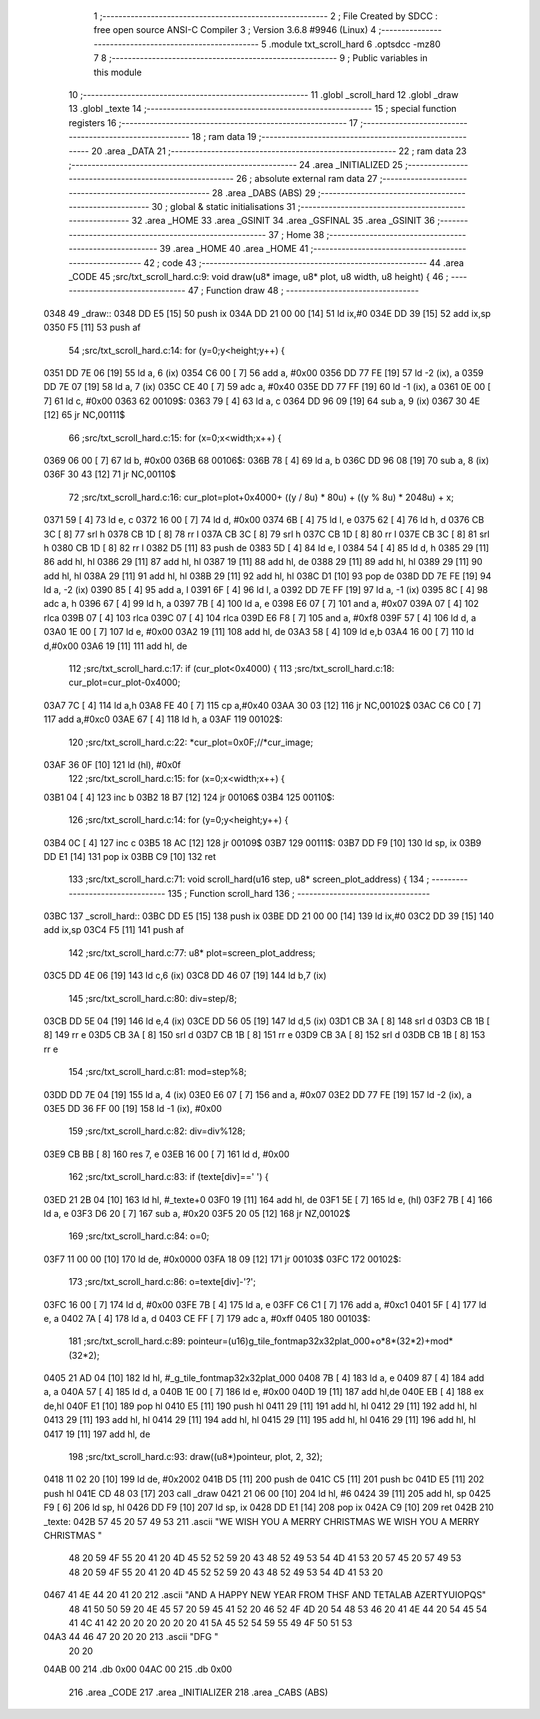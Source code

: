                               1 ;--------------------------------------------------------
                              2 ; File Created by SDCC : free open source ANSI-C Compiler
                              3 ; Version 3.6.8 #9946 (Linux)
                              4 ;--------------------------------------------------------
                              5 	.module txt_scroll_hard
                              6 	.optsdcc -mz80
                              7 	
                              8 ;--------------------------------------------------------
                              9 ; Public variables in this module
                             10 ;--------------------------------------------------------
                             11 	.globl _scroll_hard
                             12 	.globl _draw
                             13 	.globl _texte
                             14 ;--------------------------------------------------------
                             15 ; special function registers
                             16 ;--------------------------------------------------------
                             17 ;--------------------------------------------------------
                             18 ; ram data
                             19 ;--------------------------------------------------------
                             20 	.area _DATA
                             21 ;--------------------------------------------------------
                             22 ; ram data
                             23 ;--------------------------------------------------------
                             24 	.area _INITIALIZED
                             25 ;--------------------------------------------------------
                             26 ; absolute external ram data
                             27 ;--------------------------------------------------------
                             28 	.area _DABS (ABS)
                             29 ;--------------------------------------------------------
                             30 ; global & static initialisations
                             31 ;--------------------------------------------------------
                             32 	.area _HOME
                             33 	.area _GSINIT
                             34 	.area _GSFINAL
                             35 	.area _GSINIT
                             36 ;--------------------------------------------------------
                             37 ; Home
                             38 ;--------------------------------------------------------
                             39 	.area _HOME
                             40 	.area _HOME
                             41 ;--------------------------------------------------------
                             42 ; code
                             43 ;--------------------------------------------------------
                             44 	.area _CODE
                             45 ;src/txt_scroll_hard.c:9: void draw(u8* image, u8* plot, u8 width, u8 height) {
                             46 ;	---------------------------------
                             47 ; Function draw
                             48 ; ---------------------------------
   0348                      49 _draw::
   0348 DD E5         [15]   50 	push	ix
   034A DD 21 00 00   [14]   51 	ld	ix,#0
   034E DD 39         [15]   52 	add	ix,sp
   0350 F5            [11]   53 	push	af
                             54 ;src/txt_scroll_hard.c:14: for (y=0;y<height;y++) {
   0351 DD 7E 06      [19]   55 	ld	a, 6 (ix)
   0354 C6 00         [ 7]   56 	add	a, #0x00
   0356 DD 77 FE      [19]   57 	ld	-2 (ix), a
   0359 DD 7E 07      [19]   58 	ld	a, 7 (ix)
   035C CE 40         [ 7]   59 	adc	a, #0x40
   035E DD 77 FF      [19]   60 	ld	-1 (ix), a
   0361 0E 00         [ 7]   61 	ld	c, #0x00
   0363                      62 00109$:
   0363 79            [ 4]   63 	ld	a, c
   0364 DD 96 09      [19]   64 	sub	a, 9 (ix)
   0367 30 4E         [12]   65 	jr	NC,00111$
                             66 ;src/txt_scroll_hard.c:15: for (x=0;x<width;x++) {
   0369 06 00         [ 7]   67 	ld	b, #0x00
   036B                      68 00106$:
   036B 78            [ 4]   69 	ld	a, b
   036C DD 96 08      [19]   70 	sub	a, 8 (ix)
   036F 30 43         [12]   71 	jr	NC,00110$
                             72 ;src/txt_scroll_hard.c:16: cur_plot=plot+0x4000+ ((y / 8u) * 80u) + ((y % 8u) * 2048u) + x;
   0371 59            [ 4]   73 	ld	e, c
   0372 16 00         [ 7]   74 	ld	d, #0x00
   0374 6B            [ 4]   75 	ld	l, e
   0375 62            [ 4]   76 	ld	h, d
   0376 CB 3C         [ 8]   77 	srl	h
   0378 CB 1D         [ 8]   78 	rr	l
   037A CB 3C         [ 8]   79 	srl	h
   037C CB 1D         [ 8]   80 	rr	l
   037E CB 3C         [ 8]   81 	srl	h
   0380 CB 1D         [ 8]   82 	rr	l
   0382 D5            [11]   83 	push	de
   0383 5D            [ 4]   84 	ld	e, l
   0384 54            [ 4]   85 	ld	d, h
   0385 29            [11]   86 	add	hl, hl
   0386 29            [11]   87 	add	hl, hl
   0387 19            [11]   88 	add	hl, de
   0388 29            [11]   89 	add	hl, hl
   0389 29            [11]   90 	add	hl, hl
   038A 29            [11]   91 	add	hl, hl
   038B 29            [11]   92 	add	hl, hl
   038C D1            [10]   93 	pop	de
   038D DD 7E FE      [19]   94 	ld	a, -2 (ix)
   0390 85            [ 4]   95 	add	a, l
   0391 6F            [ 4]   96 	ld	l, a
   0392 DD 7E FF      [19]   97 	ld	a, -1 (ix)
   0395 8C            [ 4]   98 	adc	a, h
   0396 67            [ 4]   99 	ld	h, a
   0397 7B            [ 4]  100 	ld	a, e
   0398 E6 07         [ 7]  101 	and	a, #0x07
   039A 07            [ 4]  102 	rlca
   039B 07            [ 4]  103 	rlca
   039C 07            [ 4]  104 	rlca
   039D E6 F8         [ 7]  105 	and	a, #0xf8
   039F 57            [ 4]  106 	ld	d, a
   03A0 1E 00         [ 7]  107 	ld	e, #0x00
   03A2 19            [11]  108 	add	hl, de
   03A3 58            [ 4]  109 	ld	e,b
   03A4 16 00         [ 7]  110 	ld	d,#0x00
   03A6 19            [11]  111 	add	hl, de
                            112 ;src/txt_scroll_hard.c:17: if (cur_plot<0x4000) {
                            113 ;src/txt_scroll_hard.c:18: cur_plot=cur_plot-0x4000;
   03A7 7C            [ 4]  114 	ld	a,h
   03A8 FE 40         [ 7]  115 	cp	a,#0x40
   03AA 30 03         [12]  116 	jr	NC,00102$
   03AC C6 C0         [ 7]  117 	add	a,#0xc0
   03AE 67            [ 4]  118 	ld	h, a
   03AF                     119 00102$:
                            120 ;src/txt_scroll_hard.c:22: *cur_plot=0x0F;//*cur_image;
   03AF 36 0F         [10]  121 	ld	(hl), #0x0f
                            122 ;src/txt_scroll_hard.c:15: for (x=0;x<width;x++) {
   03B1 04            [ 4]  123 	inc	b
   03B2 18 B7         [12]  124 	jr	00106$
   03B4                     125 00110$:
                            126 ;src/txt_scroll_hard.c:14: for (y=0;y<height;y++) {
   03B4 0C            [ 4]  127 	inc	c
   03B5 18 AC         [12]  128 	jr	00109$
   03B7                     129 00111$:
   03B7 DD F9         [10]  130 	ld	sp, ix
   03B9 DD E1         [14]  131 	pop	ix
   03BB C9            [10]  132 	ret
                            133 ;src/txt_scroll_hard.c:71: void scroll_hard(u16 step, u8* screen_plot_address) {
                            134 ;	---------------------------------
                            135 ; Function scroll_hard
                            136 ; ---------------------------------
   03BC                     137 _scroll_hard::
   03BC DD E5         [15]  138 	push	ix
   03BE DD 21 00 00   [14]  139 	ld	ix,#0
   03C2 DD 39         [15]  140 	add	ix,sp
   03C4 F5            [11]  141 	push	af
                            142 ;src/txt_scroll_hard.c:77: u8* plot=screen_plot_address;
   03C5 DD 4E 06      [19]  143 	ld	c,6 (ix)
   03C8 DD 46 07      [19]  144 	ld	b,7 (ix)
                            145 ;src/txt_scroll_hard.c:80: div=step/8;
   03CB DD 5E 04      [19]  146 	ld	e,4 (ix)
   03CE DD 56 05      [19]  147 	ld	d,5 (ix)
   03D1 CB 3A         [ 8]  148 	srl	d
   03D3 CB 1B         [ 8]  149 	rr	e
   03D5 CB 3A         [ 8]  150 	srl	d
   03D7 CB 1B         [ 8]  151 	rr	e
   03D9 CB 3A         [ 8]  152 	srl	d
   03DB CB 1B         [ 8]  153 	rr	e
                            154 ;src/txt_scroll_hard.c:81: mod=step%8;
   03DD DD 7E 04      [19]  155 	ld	a, 4 (ix)
   03E0 E6 07         [ 7]  156 	and	a, #0x07
   03E2 DD 77 FE      [19]  157 	ld	-2 (ix), a
   03E5 DD 36 FF 00   [19]  158 	ld	-1 (ix), #0x00
                            159 ;src/txt_scroll_hard.c:82: div=div%128;
   03E9 CB BB         [ 8]  160 	res	7, e
   03EB 16 00         [ 7]  161 	ld	d, #0x00
                            162 ;src/txt_scroll_hard.c:83: if (texte[div]==' ') {
   03ED 21 2B 04      [10]  163 	ld	hl, #_texte+0
   03F0 19            [11]  164 	add	hl, de
   03F1 5E            [ 7]  165 	ld	e, (hl)
   03F2 7B            [ 4]  166 	ld	a, e
   03F3 D6 20         [ 7]  167 	sub	a, #0x20
   03F5 20 05         [12]  168 	jr	NZ,00102$
                            169 ;src/txt_scroll_hard.c:84: o=0;
   03F7 11 00 00      [10]  170 	ld	de, #0x0000
   03FA 18 09         [12]  171 	jr	00103$
   03FC                     172 00102$:
                            173 ;src/txt_scroll_hard.c:86: o=texte[div]-'?';
   03FC 16 00         [ 7]  174 	ld	d, #0x00
   03FE 7B            [ 4]  175 	ld	a, e
   03FF C6 C1         [ 7]  176 	add	a, #0xc1
   0401 5F            [ 4]  177 	ld	e, a
   0402 7A            [ 4]  178 	ld	a, d
   0403 CE FF         [ 7]  179 	adc	a, #0xff
   0405                     180 00103$:
                            181 ;src/txt_scroll_hard.c:89: pointeur=(u16)g_tile_fontmap32x32plat_000+o*8*(32*2)+mod*(32*2);
   0405 21 AD 04      [10]  182 	ld	hl, #_g_tile_fontmap32x32plat_000
   0408 7B            [ 4]  183 	ld	a, e
   0409 87            [ 4]  184 	add	a, a
   040A 57            [ 4]  185 	ld	d, a
   040B 1E 00         [ 7]  186 	ld	e, #0x00
   040D 19            [11]  187 	add	hl,de
   040E EB            [ 4]  188 	ex	de,hl
   040F E1            [10]  189 	pop	hl
   0410 E5            [11]  190 	push	hl
   0411 29            [11]  191 	add	hl, hl
   0412 29            [11]  192 	add	hl, hl
   0413 29            [11]  193 	add	hl, hl
   0414 29            [11]  194 	add	hl, hl
   0415 29            [11]  195 	add	hl, hl
   0416 29            [11]  196 	add	hl, hl
   0417 19            [11]  197 	add	hl, de
                            198 ;src/txt_scroll_hard.c:93: draw((u8*)pointeur, plot, 2, 32);
   0418 11 02 20      [10]  199 	ld	de, #0x2002
   041B D5            [11]  200 	push	de
   041C C5            [11]  201 	push	bc
   041D E5            [11]  202 	push	hl
   041E CD 48 03      [17]  203 	call	_draw
   0421 21 06 00      [10]  204 	ld	hl, #6
   0424 39            [11]  205 	add	hl, sp
   0425 F9            [ 6]  206 	ld	sp, hl
   0426 DD F9         [10]  207 	ld	sp, ix
   0428 DD E1         [14]  208 	pop	ix
   042A C9            [10]  209 	ret
   042B                     210 _texte:
   042B 57 45 20 57 49 53   211 	.ascii "WE WISH YOU A MERRY CHRISTMAS WE WISH YOU A MERRY CHRISTMAS "
        48 20 59 4F 55 20
        41 20 4D 45 52 52
        59 20 43 48 52 49
        53 54 4D 41 53 20
        57 45 20 57 49 53
        48 20 59 4F 55 20
        41 20 4D 45 52 52
        59 20 43 48 52 49
        53 54 4D 41 53 20
   0467 41 4E 44 20 41 20   212 	.ascii "AND A HAPPY NEW YEAR FROM THSF AND TETALAB      AZERTYUIOPQS"
        48 41 50 50 59 20
        4E 45 57 20 59 45
        41 52 20 46 52 4F
        4D 20 54 48 53 46
        20 41 4E 44 20 54
        45 54 41 4C 41 42
        20 20 20 20 20 20
        41 5A 45 52 54 59
        55 49 4F 50 51 53
   04A3 44 46 47 20 20 20   213 	.ascii "DFG     "
        20 20
   04AB 00                  214 	.db 0x00
   04AC 00                  215 	.db 0x00
                            216 	.area _CODE
                            217 	.area _INITIALIZER
                            218 	.area _CABS (ABS)
